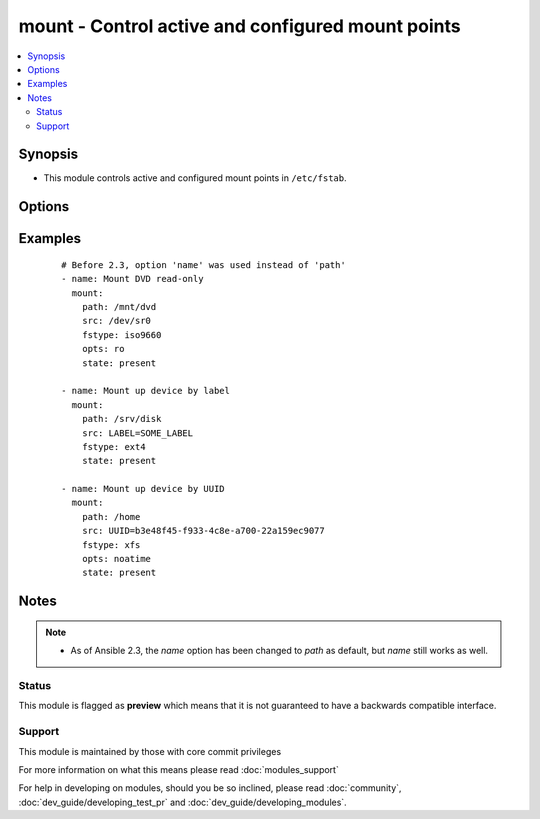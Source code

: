 .. _mount:


mount - Control active and configured mount points
++++++++++++++++++++++++++++++++++++++++++++++++++



.. contents::
   :local:
   :depth: 2


Synopsis
--------

* This module controls active and configured mount points in ``/etc/fstab``.




Options
-------

.. raw:: html

    <table border=1 cellpadding=4>
    <tr>
    <th class="head">parameter</th>
    <th class="head">required</th>
    <th class="head">default</th>
    <th class="head">choices</th>
    <th class="head">comments</th>
    </tr>
                <tr><td>boot<br/><div style="font-size: small;"> (added in 2.2)</div></td>
    <td>no</td>
    <td>True</td>
        <td><ul><li>yes</li><li>no</li></ul></td>
        <td><div>Determines if the filesystem should be mounted on boot.</div><div>Only applies to Solaris systems.</div>        </td></tr>
                <tr><td>dump<br/><div style="font-size: small;"></div></td>
    <td>no</td>
    <td></td>
        <td></td>
        <td><div>Dump (see fstab(5)). Note that if set to <code>null</code> and <em>state</em> set to <code>present</code>, it will cease to work and duplicate entries will be made with subsequent runs.</div><div>Has no effect on Solaris systems.</div>        </td></tr>
                <tr><td>fstab<br/><div style="font-size: small;"></div></td>
    <td>no</td>
    <td>/etc/fstab (/etc/vfstab on Solaris)</td>
        <td></td>
        <td><div>File to use instead of <code>/etc/fstab</code>. You shouldn't use this option unless you really know what you are doing. This might be useful if you need to configure mountpoints in a chroot environment.  OpenBSD does not allow specifying alternate fstab files with mount so do not use this on OpenBSD with any state that operates on the live filesystem.</div>        </td></tr>
                <tr><td>fstype<br/><div style="font-size: small;"></div></td>
    <td>no</td>
    <td></td>
        <td></td>
        <td><div>Filesystem type. Required when <em>state</em> is <code>present</code> or <code>mounted</code>.</div>        </td></tr>
                <tr><td>opts<br/><div style="font-size: small;"></div></td>
    <td>no</td>
    <td></td>
        <td></td>
        <td><div>Mount options (see fstab(5), or vfstab(4) on Solaris).</div>        </td></tr>
                <tr><td>passno<br/><div style="font-size: small;"></div></td>
    <td>no</td>
    <td></td>
        <td></td>
        <td><div>Passno (see fstab(5)). Note that if set to <code>null</code> and <em>state</em> set to <code>present</code>, it will cease to work and duplicate entries will be made with subsequent runs.</div><div>Deprecated on Solaris systems.</div>        </td></tr>
                <tr><td>path<br/><div style="font-size: small;"></div></td>
    <td>yes</td>
    <td></td>
        <td></td>
        <td><div>Path to the mount point (e.g. <code>/mnt/files</code>).</div><div>Before 2.3 this option was only usable as <em>dest</em>, <em>destfile</em> and <em>name</em>.</div></br>
    <div style="font-size: small;">aliases: name<div>        </td></tr>
                <tr><td>src<br/><div style="font-size: small;"></div></td>
    <td>no</td>
    <td></td>
        <td></td>
        <td><div>Device to be mounted on <em>path</em>. Required when <em>state</em> set to <code>present</code> or <code>mounted</code>.</div>        </td></tr>
                <tr><td>state<br/><div style="font-size: small;"></div></td>
    <td>yes</td>
    <td></td>
        <td><ul><li>present</li><li>absent</li><li>mounted</li><li>unmounted</li></ul></td>
        <td><div>If <code>mounted</code> or <code>unmounted</code>, the device will be actively mounted or unmounted as needed and appropriately configured in <em>fstab</em>.</div><div><code>absent</code> and <code>present</code> only deal with <em>fstab</em> but will not affect current mounting.</div><div>If specifying <code>mounted</code> and the mount point is not present, the mount point will be created.</div><div>Similarly, specifying <code>absent</code> will remove the mount point directory.</div>        </td></tr>
        </table>
    </br>



Examples
--------

 ::

    # Before 2.3, option 'name' was used instead of 'path'
    - name: Mount DVD read-only
      mount:
        path: /mnt/dvd
        src: /dev/sr0
        fstype: iso9660
        opts: ro
        state: present
    
    - name: Mount up device by label
      mount:
        path: /srv/disk
        src: LABEL=SOME_LABEL
        fstype: ext4
        state: present
    
    - name: Mount up device by UUID
      mount:
        path: /home
        src: UUID=b3e48f45-f933-4c8e-a700-22a159ec9077
        fstype: xfs
        opts: noatime
        state: present


Notes
-----

.. note::
    - As of Ansible 2.3, the *name* option has been changed to *path* as default, but *name* still works as well.



Status
~~~~~~

This module is flagged as **preview** which means that it is not guaranteed to have a backwards compatible interface.


Support
~~~~~~~

This module is maintained by those with core commit privileges

For more information on what this means please read :doc:`modules_support`


For help in developing on modules, should you be so inclined, please read :doc:`community`, :doc:`dev_guide/developing_test_pr` and :doc:`dev_guide/developing_modules`.
